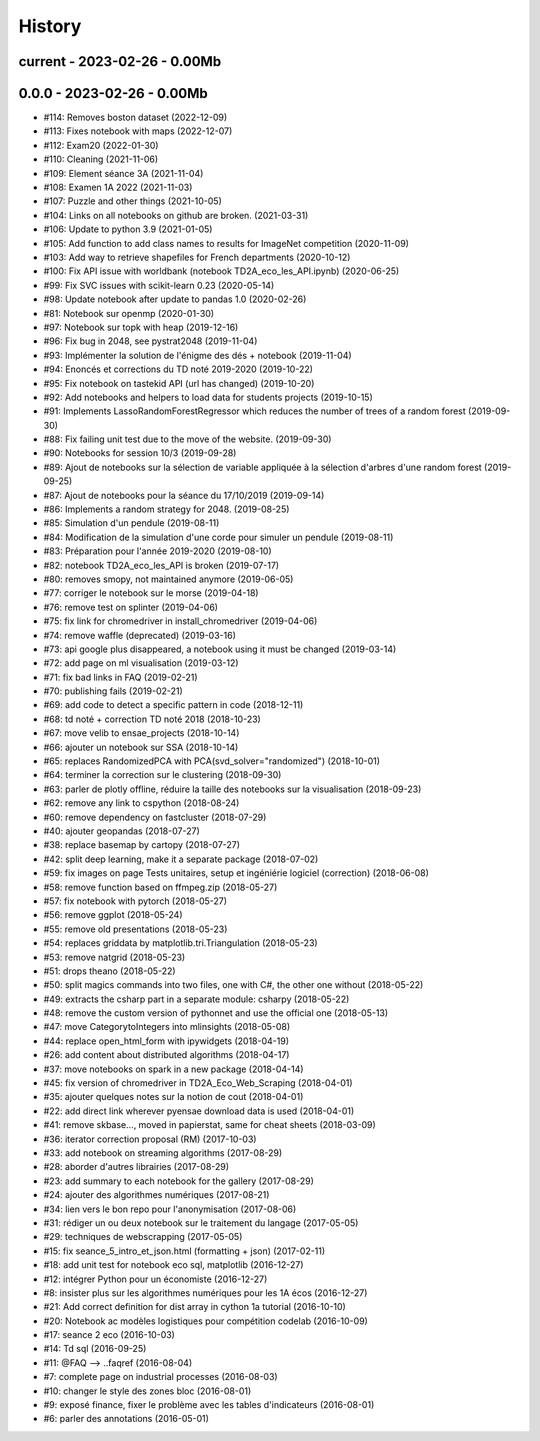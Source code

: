 

.. _l-HISTORY:

=======
History
=======

current - 2023-02-26 - 0.00Mb
=============================


0.0.0 - 2023-02-26 - 0.00Mb
===========================

* #114: Removes boston dataset (2022-12-09)
* #113: Fixes notebook with maps (2022-12-07)
* #112: Exam20 (2022-01-30)
* #110: Cleaning (2021-11-06)
* #109: Element séance 3A (2021-11-04)
* #108: Examen 1A 2022 (2021-11-03)
* #107: Puzzle and other things (2021-10-05)
* #104: Links on all notebooks on github are broken. (2021-03-31)
* #106: Update to python 3.9 (2021-01-05)
* #105: Add function to add class names to results for ImageNet competition (2020-11-09)
* #103: Add way to retrieve shapefiles for French departments (2020-10-12)
* #100: Fix API issue with worldbank (notebook TD2A_eco_les_API.ipynb) (2020-06-25)
* #99: Fix SVC issues with scikit-learn 0.23 (2020-05-14)
* #98: Update notebook after update to pandas 1.0 (2020-02-26)
* #81: Notebook sur openmp (2020-01-30)
* #97: Notebook sur topk with heap (2019-12-16)
* #96: Fix bug in 2048, see pystrat2048 (2019-11-04)
* #93: Implémenter la solution de l'énigme des dés + notebook (2019-11-04)
* #94: Enoncés et corrections du TD noté 2019-2020 (2019-10-22)
* #95: Fix notebook on tastekid API (url has changed) (2019-10-20)
* #92: Add notebooks and helpers to load data for students projects (2019-10-15)
* #91: Implements LassoRandomForestRegressor which reduces the number of trees of a random forest (2019-09-30)
* #88: Fix failing unit test due to the move of the website. (2019-09-30)
* #90: Notebooks for session 10/3 (2019-09-28)
* #89: Ajout de notebooks sur la sélection de variable appliquée à la sélection d'arbres d'une random forest (2019-09-25)
* #87: Ajout de notebooks pour la séance du 17/10/2019 (2019-09-14)
* #86: Implements a random strategy for 2048. (2019-08-25)
* #85: Simulation d'un pendule (2019-08-11)
* #84: Modification de la simulation d'une corde pour simuler un pendule (2019-08-11)
* #83: Préparation pour l'année 2019-2020 (2019-08-10)
* #82: notebook TD2A_eco_les_API is broken (2019-07-17)
* #80: removes smopy, not maintained anymore (2019-06-05)
* #77: corriger le notebook sur le morse (2019-04-18)
* #76: remove test on splinter (2019-04-06)
* #75: fix link for chromedriver in install_chromedriver (2019-04-06)
* #74: remove waffle (deprecated) (2019-03-16)
* #73: api google plus disappeared, a notebook using it must be changed (2019-03-14)
* #72: add page on ml visualisation (2019-03-12)
* #71: fix bad links in FAQ (2019-02-21)
* #70: publishing fails (2019-02-21)
* #69: add code to detect a specific pattern in code (2018-12-11)
* #68: td noté + correction TD noté 2018 (2018-10-23)
* #67: move velib to ensae_projects (2018-10-14)
* #66: ajouter un notebook sur SSA (2018-10-14)
* #65: replaces RandomizedPCA with PCA(svd_solver="randomized") (2018-10-01)
* #64: terminer la correction sur le clustering (2018-09-30)
* #63: parler de plotly offline, réduire la taille des notebooks sur la visualisation (2018-09-23)
* #62: remove any link to cspython (2018-08-24)
* #60: remove dependency on fastcluster (2018-07-29)
* #40: ajouter geopandas (2018-07-27)
* #38: replace basemap by cartopy (2018-07-27)
* #42: split deep learning, make it a separate package (2018-07-02)
* #59: fix images on page Tests unitaires, setup et ingéniérie logiciel (correction) (2018-06-08)
* #58: remove function based on ffmpeg.zip (2018-05-27)
* #57: fix notebook with pytorch (2018-05-27)
* #56: remove ggplot (2018-05-24)
* #55: remove old presentations (2018-05-23)
* #54: replaces griddata by matplotlib.tri.Triangulation (2018-05-23)
* #53: remove natgrid (2018-05-23)
* #51: drops theano (2018-05-22)
* #50: split magics commands into two files, one with C#, the other one without (2018-05-22)
* #49: extracts the csharp part in a separate module: csharpy (2018-05-22)
* #48: remove the custom version of pythonnet and use the official one (2018-05-13)
* #47: move CategorytoIntegers into mlinsights (2018-05-08)
* #44: replace open_html_form with ipywidgets (2018-04-19)
* #26: add content about distributed algorithms (2018-04-17)
* #37: move notebooks on spark in a new package (2018-04-14)
* #45: fix version of chromedriver in TD2A_Eco_Web_Scraping (2018-04-01)
* #35: ajouter quelques notes sur la notion de cout (2018-04-01)
* #22: add direct link wherever pyensae download data is used (2018-04-01)
* #41: remove skbase..., moved in papierstat, same for cheat sheets (2018-03-09)
* #36: iterator correction proposal (RM) (2017-10-03)
* #33: add notebook on streaming algorithms (2017-08-29)
* #28: aborder d'autres librairies (2017-08-29)
* #23: add summary to each notebook for the gallery (2017-08-29)
* #24: ajouter des algorithmes numériques (2017-08-21)
* #34: lien vers le bon repo pour l'anonymisation (2017-08-06)
* #31: rédiger un ou deux notebook sur le traitement du langage (2017-05-05)
* #29: techniques de webscrapping (2017-05-05)
* #15: fix seance_5_intro_et_json.html (formatting + json) (2017-02-11)
* #18: add unit test for notebook eco sql, matplotlib (2016-12-27)
* #12: intégrer Python pour un économiste (2016-12-27)
* #8: insister plus sur les algorithmes numériques pour les 1A écos (2016-12-27)
* #21: Add correct definition for dist array in cython 1a tutorial (2016-10-10)
* #20: Notebook ac modèles logistiques pour compétition codelab (2016-10-09)
* #17: seance 2 eco (2016-10-03)
* #14: Td sql (2016-09-25)
* #11: @FAQ --> ..faqref (2016-08-04)
* #7: complete page on industrial processes (2016-08-03)
* #10: changer le style des zones bloc (2016-08-01)
* #9: exposé finance, fixer le problème avec les tables d'indicateurs (2016-08-01)
* #6: parler des annotations (2016-05-01)
